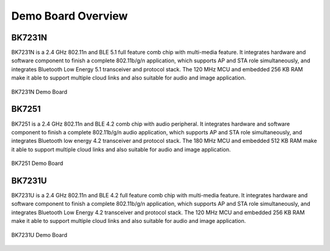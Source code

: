 *******************
Demo Board Overview
*******************

BK7231N
----------------

BK7231N is a 2.4 GHz 802.11n and BLE 5.1 full feature comb chip with multi-media feature. It integrates hardware and software component to finish a complete 802.11b/g/n application, which supports AP and STA role simultaneously, and integrates Bluetooth Low Energy 5.1 transceiver and protocol stack. The 120 MHz MCU and embedded 256 KB RAM make it able to support multiple cloud links and also suitable for audio and image application.

.. figure:: ../_static/demo_board_7231n.png
    :align: center
    :alt: BK7231N Demo Board
    :figclass: align-center

    BK7231N Demo Board


BK7251
-------------------

BK7251 is a 2.4 GHz 802.11n and BLE 4.2 comb chip with audio peripheral. It integrates hardware and software component to finish a complete 802.11b/g/n audio application, which supports AP and STA role simultaneously, and integrates Bluetooth low energy 4.2 transceiver and protocol stack. The 180 MHz MCU and embedded 512 KB RAM make it able to support multiple cloud links and also suitable for audio and image application.

.. figure:: ../_static/demo_board_7251.png
    :align: center
    :alt: BK7251 Demo Board
    :figclass: align-center

    BK7251 Demo Board

BK7231U
-----------

BK7231U is a 2.4 GHz 802.11n and BLE 4.2 full feature comb chip with multi-media feature. It integrates hardware and software component to finish a complete 802.11b/g/n application, which supports AP and STA role simultaneously, and integrates Bluetooth Low Energy 4.2 transceiver and protocol stack. The 120 MHz MCU and embedded 256 KB RAM make it able to support multiple cloud links and also suitable for audio and image application.

.. figure:: ../_static/demo_board_7231u.png
    :align: center
    :alt: BK7231U Demo Board
    :figclass: align-center

    BK7231U Demo Board

